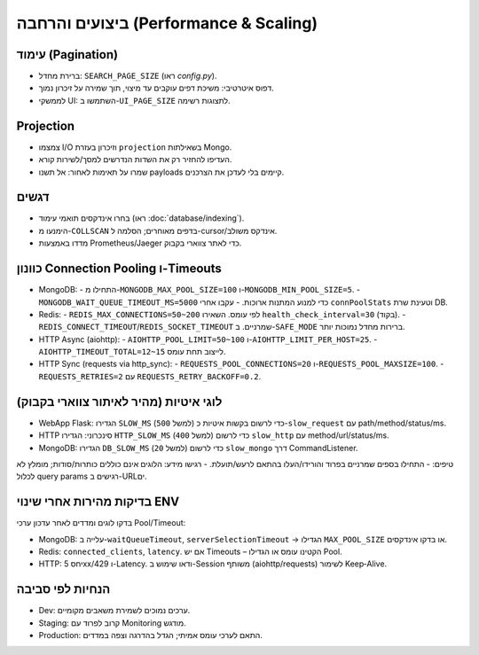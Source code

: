 ביצועים והרחבה (Performance & Scaling)
=======================================

עימוד (Pagination)
-------------------
- ברירת מחדל: ``SEARCH_PAGE_SIZE`` (ראו `config.py`).
- דפוס איטרטיבי: משיכת דפים עוקבים עד מיצוי, תוך שמירה על זיכרון נמוך.
- לממשקי UI: השתמשו ב-``UI_PAGE_SIZE`` לתצוגות רשימה.

Projection
----------
- צמצמו I/O וזיכרון בעזרת ``projection`` בשאילתות Mongo.
- העדיפו להחזיר רק את השדות הנדרשים למסך/לשירות קורא.
- שמרו על תאימות לאחור: אל תשנו payloads קיימים בלי לעדכן את הצרכנים.

דגשים
------
- בחרו אינדקסים תואמי עימוד (ראו :doc:`database/indexing`).
- הימנעו מ-``COLLSCAN`` בדפים מאוחרים; הסלמה ל-cursor/אינדקס משולב.
- מדדו באמצעות Prometheus/Jaeger כדי לאתר צווארי בקבוק.

כוונון Connection Pooling ו-Timeouts
------------------------------------

- MongoDB:
  - התחילו מ-``MONGODB_MAX_POOL_SIZE=100`` ו-``MONGODB_MIN_POOL_SIZE=5``.
  - ``MONGODB_WAIT_QUEUE_TIMEOUT_MS=5000`` כדי למנוע המתנות ארוכות.
  - עקבו אחרי ``connPoolStats`` וטעינת שרת DB.
- Redis:
  - ``REDIS_MAX_CONNECTIONS=50~200`` לפי עומס. השאירו ``health_check_interval=30`` (בקוד).
  - ``REDIS_CONNECT_TIMEOUT``/``REDIS_SOCKET_TIMEOUT`` שמרניים. ב-``SAFE_MODE`` ברירות מחדל נמוכות יותר.
- HTTP Async (aiohttp):
  - ``AIOHTTP_POOL_LIMIT=50~100`` ו-``AIOHTTP_LIMIT_PER_HOST=25``.
  - ``AIOHTTP_TIMEOUT_TOTAL=12~15`` לייצוב תחת עומס.
- HTTP Sync (requests via http_sync):
  - ``REQUESTS_POOL_CONNECTIONS=20`` ו-``REQUESTS_POOL_MAXSIZE=100``.
  - ``REQUESTS_RETRIES=2`` עם ``REQUESTS_RETRY_BACKOFF=0.2``.

לוגי איטיות (מהיר לאיתור צווארי בקבוק)
---------------------------------------

- WebApp Flask: הגדירו ``SLOW_MS`` (למשל ``500``) כדי לרשום בקשות איטיות כ-``slow_request`` עם path/method/status/ms.
- HTTP סינכרוני: הגדירו ``HTTP_SLOW_MS`` (למשל ``400``) כדי לרשום ``slow_http`` עם method/url/status/ms.
- MongoDB: הגדירו ``DB_SLOW_MS`` (למשל ``20``) כדי לרשום ``slow_mongo`` דרך CommandListener.

טיפים:
- התחילו בספים שמרניים בפרוד והורידו/העלו בהתאם לרעש/תועלת.
- רגישו מידע: הלוגים אינם כוללים כותרות/סודות; מומלץ לא לכלול query params רגישים ב-URLים.

בדיקות מהירות אחרי שינוי ENV
------------------------------

בדקו לוגים ומדדים לאחר עדכון ערכי Pool/Timeout:

- MongoDB: עלייה ב-``waitQueueTimeout``, ``serverSelectionTimeout`` → הגדילו ``MAX_POOL_SIZE`` או בדקו אינדקסים.
- Redis: ``connected_clients``, ``latency``. אם יש Timeouts – הקטינו עומס או הגדילו Pool.
- HTTP: יחס 5xx/429 ו-Latency. ודאו שימוש ב-Session משותף (aiohttp/requests) לשימור Keep‑Alive.

הנחיות לפי סביבה
-----------------

- Dev: ערכים נמוכים לשמירת משאבים מקומיים.
- Staging: קרוב לפרוד עם Monitoring מודגש.
- Production: התאם לערכי עומס אמיתי; הגדל בהדרגה וצפה במדדים.

